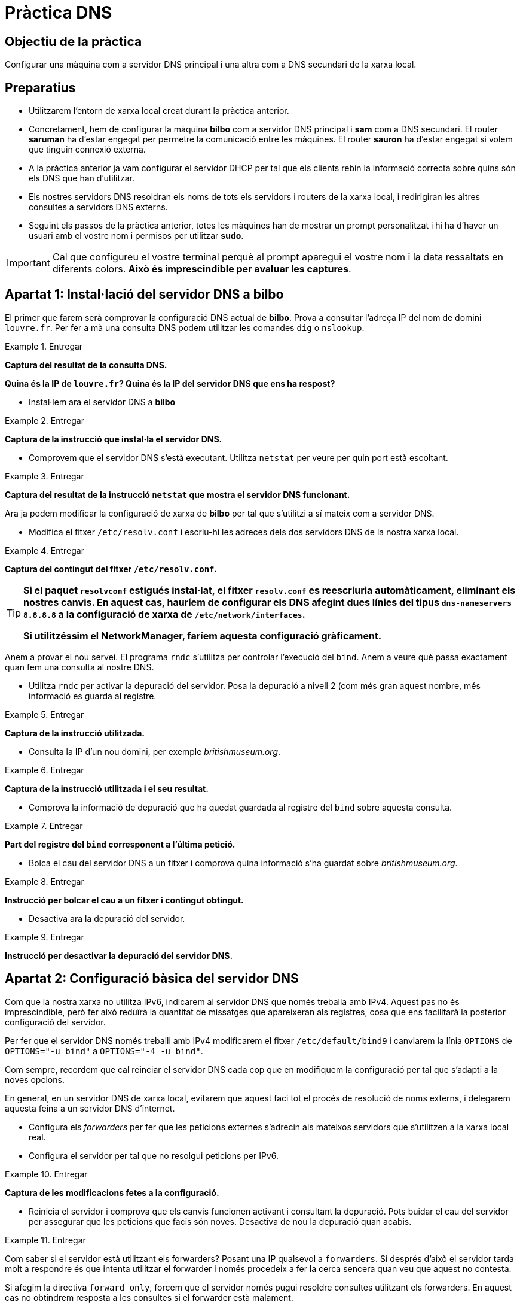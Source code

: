 = Pràctica DNS

:encoding: utf-8
:lang: ca
:toc: left
:!numbered:
// :teacher:

ifdef::teacher[]
== (Versió del professor):
endif::teacher[]

////
ifndef::teacher[]
.Entregar
====
*Resposta*
====
endif::teacher[]
ifdef::teacher[]
.Solució
====
*Solució*
====
endif::teacher[]
////

<<<

== Objectiu de la pràctica

Configurar una màquina com a servidor DNS principal i una altra com a DNS
secundari de la xarxa local.

== Preparatius

* Utilitzarem l'entorn de xarxa local creat durant la pràctica anterior.

* Concretament, hem de configurar la màquina *bilbo* com a servidor DNS
principal i *sam* com a DNS secundari. El router *saruman* ha d'estar engegat
per permetre la comunicació entre les màquines. El router *sauron* ha d'estar
engegat si volem que tinguin connexió externa.

* A la pràctica anterior ja vam configurar el servidor DHCP per tal que els
clients rebin la informació correcta sobre quins són els DNS que han
d'utilitzar.

* Els nostres servidors DNS resoldran els noms de tots els servidors i
routers de la xarxa local, i redirigiran les altres consultes a servidors
DNS externs.

* Seguint els passos de la pràctica anterior, totes les màquines han de mostrar
un prompt personalitzat i hi ha d'haver un usuari amb el vostre nom i permisos
per utilitzar *sudo*.

[IMPORTANT]
====
Cal que configureu el vostre terminal perquè al prompt aparegui el vostre nom i
la data ressaltats en diferents colors. *Això és imprescindible per avaluar
les captures*.
====

== Apartat 1: Instal·lació del servidor DNS a *bilbo*

El primer que farem serà comprovar la configuració DNS actual de *bilbo*.
Prova a consultar l'adreça IP del nom de domini `louvre.fr`. Per fer a mà una
consulta DNS podem utilitzar les comandes `dig` o `nslookup`.

ifndef::teacher[]
.Entregar
====
*Captura del resultat de la consulta DNS.*

*Quina és la IP de `louvre.fr`? Quina és la IP del servidor DNS que ens ha
respost?*
====
endif::teacher[]
ifdef::teacher[]
.Solució
====

; <<>> DiG 9.9.5-9+deb8u6-Debian <<>> louvre.fr
;; global options: +cmd
;; Got answer:
;; ->>HEADER<<- opcode: QUERY, status: NOERROR, id: 53169
;; flags: qr rd ra; QUERY: 1, ANSWER: 1, AUTHORITY: 0, ADDITIONAL: 1

;; OPT PSEUDOSECTION:
; EDNS: version: 0, flags:; udp: 512
;; QUESTION SECTION:
;louvre.fr.			IN	A

;; ANSWER SECTION:
louvre.fr.		252	IN	A	89.185.38.136

;; Query time: 14 msec
;; SERVER: 87.216.1.65#53(87.216.1.65)
;; WHEN: Sat Jul 09 19:43:26 CEST 2016
;; MSG SIZE  rcvd: 54

====
endif::teacher[]

* Instal·lem ara el servidor DNS a *bilbo*

ifndef::teacher[]
.Entregar
====
*Captura de la instrucció que instal·la el servidor DNS.*
====
endif::teacher[]
ifdef::teacher[]
.Solució
====
apt-get install bind9
====
endif::teacher[]

* Comprovem que el servidor DNS s'està executant. Utilitza `netstat` per veure
per quin port està escoltant.

ifndef::teacher[]
.Entregar
====
*Captura del resultat de la instrucció `netstat` que mostra el servidor DNS
funcionant.*
====
endif::teacher[]
ifdef::teacher[]
.Solució
====
netstat -tupln | grep named

tcp        0      0 127.0.0.1:953           0.0.0.0:*               LISTEN      1474/named
tcp        0      0 172.16.3.2:53           0.0.0.0:*               LISTEN      1474/named
tcp        0      0 127.0.0.1:53            0.0.0.0:*               LISTEN      1474/named
tcp6       0      0 ::1:953                 :::*                    LISTEN      1474/named
tcp6       0      0 :::53                   :::*                    LISTEN      1474/named
udp        0      0 172.16.3.2:53           0.0.0.0:*                           1474/named
udp        0      0 127.0.0.1:53            0.0.0.0:*                           1474/named
udp6       0      0 :::53                   :::*                                1474/named
====
endif::teacher[]

Ara ja podem modificar la configuració de xarxa de *bilbo* per tal
que s'utilitzi a sí mateix com a servidor DNS.

* Modifica el fitxer `/etc/resolv.conf` i escriu-hi les adreces dels dos
servidors DNS de la nostra xarxa local.

ifndef::teacher[]
.Entregar
====
*Captura del contingut del fitxer `/etc/resolv.conf`.*
====
endif::teacher[]
ifdef::teacher[]
.Solució
====
domain Home
search Home
nameserver 172.16.3.2
nameserver 172.16.3.22
====
endif::teacher[]

[TIP]
====
*Si el paquet `resolvconf` estigués instal·lat, el fitxer `resolv.conf` es
reescriuria automàticament, eliminant els nostres canvis. En aquest cas,
hauríem de configurar els DNS afegint dues línies del tipus
`dns-nameservers 8.8.8.8` a la configuració de xarxa de
`/etc/network/interfaces`.*

*Si utilitzéssim el NetworkManager, faríem aquesta configuració gràficament.*
====

Anem a provar el nou servei. El programa `rndc` s'utilitza per controlar
l'execució del `bind`. Anem a veure què passa exactament quan fem una
consulta al nostre DNS.

* Utilitza `rndc` per activar la depuració del servidor. Posa la depuració
a nivell 2 (com més gran aquest nombre, més informació es guarda al registre.

ifndef::teacher[]
.Entregar
====
*Captura de la instrucció utilitzada.*
====
endif::teacher[]
ifdef::teacher[]
.Solució
====
rndc trace 2
====
endif::teacher[]

* Consulta la IP d'un nou domini, per exemple _britishmuseum.org_.

ifndef::teacher[]
.Entregar
====
*Captura de la instrucció utilitzada i el seu resultat.*
====
endif::teacher[]
ifdef::teacher[]
.Solució
====
dig britishmuseum.org

; <<>> DiG 9.9.5-9+deb8u6-Debian <<>> britishmuseum.org
;; global options: +cmd
;; Got answer:
;; ->>HEADER<<- opcode: QUERY, status: NOERROR, id: 19332
;; flags: qr rd ra; QUERY: 1, ANSWER: 1, AUTHORITY: 2, ADDITIONAL: 3

;; OPT PSEUDOSECTION:
; EDNS: version: 0, flags:; udp: 4096
;; QUESTION SECTION:
;britishmuseum.org.		IN	A

;; ANSWER SECTION:
britishmuseum.org.	21585	IN	A	185.26.230.129

;; AUTHORITY SECTION:
britishmuseum.org.	86385	IN	NS	ns2.netnames.net.
britishmuseum.org.	86385	IN	NS	ns1.netnames.net.

;; ADDITIONAL SECTION:
ns1.netnames.net.	172785	IN	A	204.74.108.253
ns2.netnames.net.	172785	IN	A	185.26.230.5

;; Query time: 0 msec
;; SERVER: 172.16.3.2#53(172.16.3.2)
;; WHEN: Tue Jul 12 12:54:32 CEST 2016
;; MSG SIZE  rcvd: 142
====
endif::teacher[]

* Comprova la informació de depuració que ha quedat guardada al registre del
`bind` sobre aquesta consulta.

ifndef::teacher[]
.Entregar
====
*Part del registre del `bind` corresponent a l'última petició.*
====
endif::teacher[]
ifdef::teacher[]
.Solució
====
12-Jul-2016 12:54:17.056 createfetch: britishmuseum.org A
12-Jul-2016 12:54:17.056 createfetch: . NS
12-Jul-2016 12:54:17.093 decrement_reference: delete from rbt: 0x7f5bab27e068 .
12-Jul-2016 12:54:17.093 decrement_reference: delete from rbt: 0x7f5bab288010 a.root-servers.net
12-Jul-2016 12:54:17.093 decrement_reference: delete from rbt: 0x7f5bab288010 b.root-servers.net
12-Jul-2016 12:54:17.093 decrement_reference: delete from rbt: 0x7f5bab288010 c.root-servers.net
12-Jul-2016 12:54:17.093 decrement_reference: delete from rbt: 0x7f5bab288010 d.root-servers.net
12-Jul-2016 12:54:17.093 decrement_reference: delete from rbt: 0x7f5bab288010 e.root-servers.net
12-Jul-2016 12:54:17.093 decrement_reference: delete from rbt: 0x7f5bab288010 f.root-servers.net
12-Jul-2016 12:54:17.093 decrement_reference: delete from rbt: 0x7f5bab288010 g.root-servers.net
12-Jul-2016 12:54:17.093 decrement_reference: delete from rbt: 0x7f5bab288010 h.root-servers.net
12-Jul-2016 12:54:17.093 decrement_reference: delete from rbt: 0x7f5bab288010 i.root-servers.net
12-Jul-2016 12:54:17.093 decrement_reference: delete from rbt: 0x7f5bab288010 j.root-servers.net
12-Jul-2016 12:54:17.093 decrement_reference: delete from rbt: 0x7f5bab288010 k.root-servers.net
12-Jul-2016 12:54:17.093 decrement_reference: delete from rbt: 0x7f5bab288010 l.root-servers.net
12-Jul-2016 12:54:17.093 decrement_reference: delete from rbt: 0x7f5bab288010 m.root-servers.net
12-Jul-2016 12:54:17.093 createfetch: . DNSKEY
12-Jul-2016 12:54:17.093 error (network unreachable) resolving './DNSKEY/IN': 2001:7fd::1#53
12-Jul-2016 12:54:17.093 error (network unreachable) resolving './DNSKEY/IN': 2001:503:ba3e::2:30#53
12-Jul-2016 12:54:17.143 createfetch: ns1.netnames.net A
12-Jul-2016 12:54:17.143 createfetch: ns1.netnames.net AAAA
12-Jul-2016 12:54:17.143 createfetch: ns2.netnames.net A
12-Jul-2016 12:54:17.143 createfetch: ns2.netnames.net AAAA
12-Jul-2016 12:54:17.143 error (network unreachable) resolving 'ns1.netnames.net/A/IN': 2001:500:1::803f:235#53
12-Jul-2016 12:54:17.144 error (network unreachable) resolving 'ns1.netnames.net/AAAA/IN': 2001:500:1::803f:235#53
12-Jul-2016 12:54:17.341 createfetch: org DS
12-Jul-2016 12:54:17.341 error (network unreachable) resolving 'org/DS/IN': 2001:7fe::53#53
12-Jul-2016 12:54:17.383 createfetch: britishmuseum.org DS
12-Jul-2016 12:54:17.383 error (network unreachable) resolving 'britishmuseum.org/DS/IN': 2001:500:3::42#53
12-Jul-2016 12:54:17.617 createfetch: org DNSKEY
12-Jul-2016 12:54:17.617 error (network unreachable) resolving 'org/DNSKEY/IN': 2001:500:c::1#53
12-Jul-2016 12:54:17.618 error (network unreachable) resolving 'org/DNSKEY/IN': 2001:500:b::1#53
====
endif::teacher[]

* Bolca el cau del servidor DNS a un fitxer i comprova quina informació s'ha
guardat sobre _britishmuseum.org_.

ifndef::teacher[]
.Entregar
====
*Instrucció per bolcar el cau a un fitxer i contingut obtingut.*
====
endif::teacher[]
ifdef::teacher[]
.Solució
====
rndc dumpdb
El fitxer és /var/cache/bind/named_dump.db

; glue
britishmuseum.org.	85938	NS	ns1.netnames.net.
			85938	NS	ns2.netnames.net.
; secure
			438	\-DS	;-$NXRRSET
; org. SOA a0.org.afilias-nst.info. noc.afilias-nst.info. 2012070288 1800 900 604800 86400
; org. RRSIG SOA ...
; a0lhu2r60dhnee3k13j26s91hdtupc1m.org. RRSIG NSEC3 ...
; a0lhu2r60dhnee3k13j26s91hdtupc1m.org. NSEC3 1 1 1 D399EAAB A0MB7LSFVTDKUEULUOT5NGIAAU139G3I NS DS RRSIG
; h9p7u7tr2u91d0v0ljs9l1gidnp90u3h.org. RRSIG NSEC3 ...
; h9p7u7tr2u91d0v0ljs9l1gidnp90u3h.org. NSEC3 1 1 1 D399EAAB H9PARR669T6U8O1GSG9E1LMITK4DEM0T NS SOA RRSIG DNSKEY NSEC3PARAM
; answer
			21138	A	185.26.230.129
====
endif::teacher[]

* Desactiva ara la depuració del servidor.

ifndef::teacher[]
.Entregar
====
*Instrucció per desactivar la depuració del servidor DNS.*
====
endif::teacher[]
ifdef::teacher[]
.Solució
====
rndc notrace
====
endif::teacher[]

== Apartat 2: Configuració bàsica del servidor DNS

Com que la nostra xarxa no utilitza IPv6, indicarem al servidor DNS que només
treballa amb IPv4. Aquest pas no és imprescindible, però fer això reduïrà la
quantitat de missatges que apareixeran als registres, cosa que ens facilitarà
la posterior configuració del servidor.

Per fer que el servidor DNS només treballi amb IPv4 modificarem el fitxer
`/etc/default/bind9` i canviarem la línia `OPTIONS` de `OPTIONS="-u bind"` a
`OPTIONS="-4 -u bind"`.

Com sempre, recordem que cal reinciar el servidor DNS cada cop que en modifiquem
la configuració per tal que s'adapti a la noves opcions.

En general, en un servidor DNS de xarxa local, evitarem que aquest faci tot
el procés de resolució de noms externs, i delegarem aquesta feina a un
servidor DNS d'internet.

* Configura els _forwarders_ per fer que les peticions externes
s'adrecin als mateixos servidors que s'utilitzen a la xarxa local real.

* Configura el servidor per tal que no resolgui peticions per IPv6.

ifndef::teacher[]
.Entregar
====
*Captura de les modificacions fetes a la configuració.*
====
endif::teacher[]
ifdef::teacher[]
.Solució
====
Fitxer `/etc/bind/named.conf.options`


====
endif::teacher[]

* Reinicia el servidor i comprova que els canvis funcionen activant i
consultant la depuració. Pots buidar el cau del servidor per assegurar que les
peticions que facis són noves. Desactiva de nou la depuració quan acabis.

ifndef::teacher[]
.Entregar
====

====
endif::teacher[]
ifdef::teacher[]
.Solució
====
systemctl restart bind9
rndc trace 2
rndc flush
dig louvre.fr


====
endif::teacher[]

Com saber si el servidor està utilitzant els forwarders? Posant una IP
qualsevol a `forwarders`. Si després d'això el servidor tarda molt a respondre
és que intenta utilitzar el forwarder i només procedeix a fer la cerca sencera
quan veu que aquest no contesta.

Si afegim la directiva `forward only`, forcem que el servidor només pugui
resoldre consultes utilitzant els forwarders. En aquest cas no obtindrem
resposta a les consultes si el forwarder està malament.
